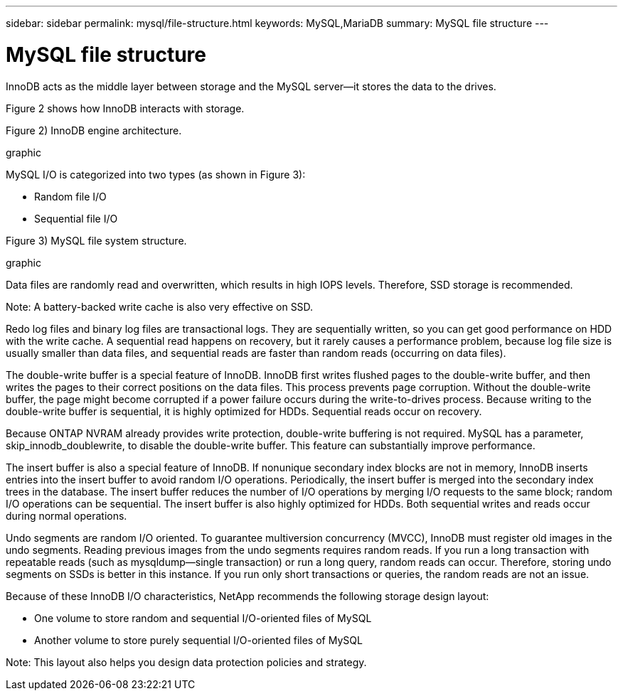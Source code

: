 ---
sidebar: sidebar
permalink: mysql/file-structure.html
keywords: MySQL,MariaDB
summary: MySQL file structure
---

= MySQL file structure
[.lead]
InnoDB acts as the middle layer between storage and the MySQL server—it stores the data to the drives. 

Figure 2 shows how InnoDB interacts with storage.

Figure 2) InnoDB engine architecture.

graphic

MySQL I/O is categorized into two types (as shown in Figure 3):

* Random file I/O
* Sequential file I/O

Figure 3) MySQL file system structure.

graphic


Data files are randomly read and overwritten, which results in high IOPS levels. Therefore, SSD storage is recommended. 

Note: A battery-backed write cache is also very effective on SSD.

Redo log files and binary log files are transactional logs. They are sequentially written, so you can get good performance on HDD with the write cache. A sequential read happens on recovery, but it rarely causes a performance problem, because log file size is usually smaller than data files, and sequential reads are faster than random reads (occurring on data files).

The double-write buffer is a special feature of InnoDB. InnoDB first writes flushed pages to the double-write buffer, and then writes the pages to their correct positions on the data files. This process prevents page corruption. Without the double-write buffer, the page might become corrupted if a power failure occurs during the write-to-drives process. Because writing to the double-write buffer is sequential, it is highly optimized for HDDs. Sequential reads occur on recovery. 

Because ONTAP NVRAM already provides write protection, double-write buffering is not required. MySQL has a parameter, skip_innodb_doublewrite, to disable the double-write buffer. This feature can substantially improve performance.

The insert buffer is also a special feature of InnoDB. If nonunique secondary index blocks are not in memory, InnoDB inserts entries into the insert buffer to avoid random I/O operations. Periodically, the insert buffer is merged into the secondary index trees in the database. The insert buffer reduces the number of I/O operations by merging I/O requests to the same block; random I/O operations can be sequential. The insert buffer is also highly optimized for HDDs. Both sequential writes and reads occur during normal operations.

Undo segments are random I/O oriented. To guarantee multiversion concurrency (MVCC), InnoDB must register old images in the undo segments. Reading previous images from the undo segments requires random reads. If you run a long transaction with repeatable reads (such as mysqldump—single transaction) or run a long query, random reads can occur. Therefore, storing undo segments on SSDs is better in this instance. If you run only short transactions or queries, the random reads are not an issue.

Because of these InnoDB I/O characteristics, NetApp recommends the following storage design layout:

* One volume to store random and sequential I/O-oriented files of MySQL

* Another volume to store purely sequential I/O-oriented files of MySQL

Note: This layout also helps you design data protection policies and strategy.
